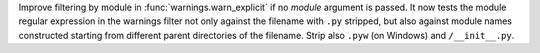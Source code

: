 Improve filtering by module in :func:`warnings.warn_explicit` if no *module*
argument is passed. It now tests the module regular expression in the
warnings filter not only against the filename with ``.py`` stripped, but
also against module names constructed starting from different parent
directories of the filename. Strip also ``.pyw`` (on Windows) and
``/__init__.py``.
